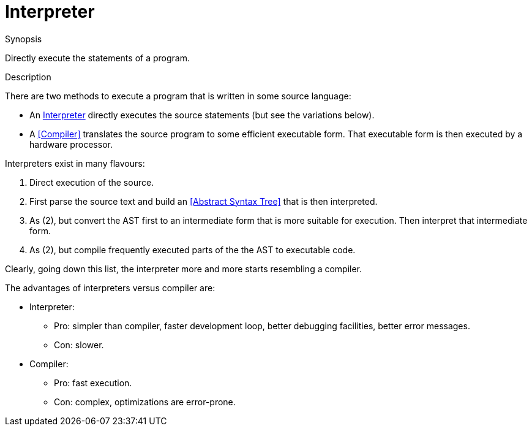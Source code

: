 
[[Rascalopedia-Interpreter]]
# Interpreter
:concept: Interpreter

.Synopsis
Directly execute the statements of a program.

.Syntax

.Types

.Function
       
.Usage

.Description

There are two methods to execute a program that is written in some source language:

*  An http://en.wikipedia.org/wiki/Interpreter_(computing)[Interpreter] directly executes the source statements (but see the variations below).
*  A <<Compiler>> translates the source program to some efficient executable form. That executable form is then executed by a hardware
  processor.


Interpreters exist in many flavours:

1.  Direct execution of the source.
2.  First parse the source text and build an <<Abstract Syntax Tree>> that is then interpreted.
3.  As (2), but convert the AST first to an intermediate form that is more suitable for execution.
  Then interpret that intermediate form.
4.  As (2), but compile frequently executed parts of the the AST to executable code.


Clearly, going down this list, the interpreter more and more starts resembling a compiler.

The advantages of interpreters versus compiler are:

*  Interpreter:
**  Pro: simpler than compiler, faster development loop, better debugging facilities, better error messages.
**  Con: slower.
*  Compiler:
**  Pro: fast execution.
**  Con: complex, optimizations are error-prone.


.Examples

.Benefits

.Pitfalls


:leveloffset: +1

:leveloffset: -1